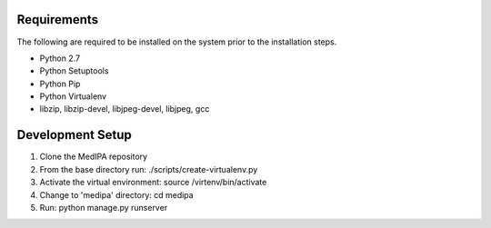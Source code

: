 ======
Requirements
======

The following are required to be installed on the system prior to the installation steps.

- Python 2.7
- Python Setuptools
- Python Pip
- Python Virtualenv
- libzip, libzip-devel, libjpeg-devel, libjpeg, gcc

======
Development Setup
======

1. Clone the MedIPA repository
2. From the base directory run: ./scripts/create-virtualenv.py
3. Activate the virtual environment: source /virtenv/bin/activate
4. Change to 'medipa' directory: cd medipa
5. Run: python manage.py runserver

